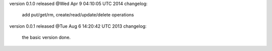 version 0.1.0 released @Wed Apr  9 04:10:05 UTC 2014
changelog:
    add put/get/rm, create/read/update/delete operations




version 0.0.1 released @Tue Aug  6 14:20:42 UTC 2013
changelog: 
  the basic version done.

